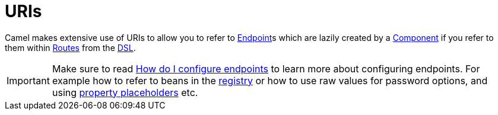 [[URIs-URIs]]
= URIs

Camel makes extensive use of URIs to allow you to refer to xref:endpoint.adoc[Endpoint]s
which are lazily created by a xref:component.adoc[Component] if you
refer to them within xref:routes.adoc[Routes] from the xref:dsl.adoc[DSL].

[IMPORTANT]
====
Make sure to read
xref:faq:how-do-i-configure-endpoints.adoc[How do I configure endpoints]
to learn more about configuring endpoints. For
example how to refer to beans in the xref:registry.adoc[registry] or how
to use raw values for password options, and using
xref:using-propertyplaceholder.adoc[property placeholders] etc.
====

